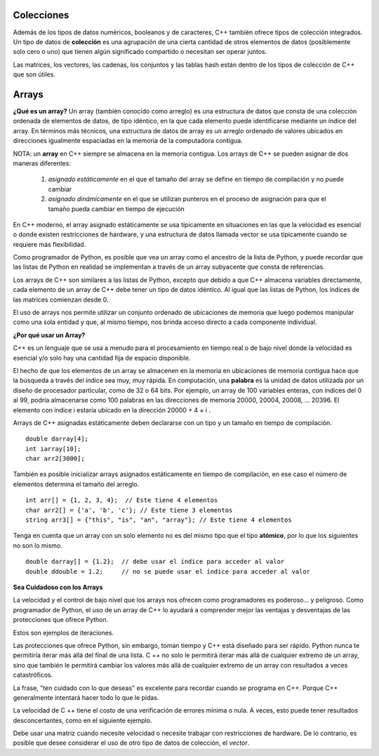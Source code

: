 ..  Copyright (C)  Jan Pearce
    This work is licensed under the Creative Commons Attribution-NonCommercial-ShareAlike 4.0 International License.
    To view a copy of this license, visit http://creativecommons.org/licenses/by-nc-sa/4.0/.


Colecciones
~~~~~~~~~~~

Además de los tipos de datos numéricos, booleanos y de caracteres, C++ también ofrece tipos de colección integrados. 
Un tipo de datos de **colección** es una agrupación de una cierta cantidad de otros elementos de datos (posiblemente solo cero o uno) 
que tienen algún significado compartido o necesitan ser operar juntos.

Las matrices, los vectores, las cadenas, los conjuntos y las tablas hash están dentro de los tipos de colección de C++ que son útiles.

Arrays 
~~~~~~

**¿Qué es un array?**
Un array (también conocido como arreglo) es una estructura de datos que consta de una colección ordenada de elementos de datos, de tipo idéntico, 
en la que cada elemento puede identificarse mediante un índice del array. En términos más técnicos, una estructura de datos de array 
es un arreglo ordenado de valores ubicados en direcciones igualmente espaciadas en la memoria de la computadora contigua.

NOTA: un **array** en C++ siempre se almacena en la memoria contigua. Los arrays de C++ se pueden asignar de dos maneras diferentes:

    1) *asignado estáticamente* en el que el tamaño del array se define en tiempo de compilación y no puede cambiar
    2) *asignado dinámicamente* en el que se utilizan punteros en el proceso de asignación para que el tamaño pueda cambiar en tiempo de ejecución

    
En C++ moderno, el array asignado estáticamente se usa típicamente en situaciones en las que la velocidad es esencial o donde existen restricciones 
de hardware, y una estructura de datos llamada vector se usa típicamente cuando se requiere más flexibilidad.

Como programador de Python, es posible que vea un array como el ancestro de la lista de Python, 
y puede recordar que las listas de Python en realidad se implementan a través de un array subyacente que consta de referencias.

Los arrays de C++ son similares a las listas de Python, excepto que debido a que C++ almacena variables directamente, cada elemento de un array 
de C++ debe tener un tipo de datos idéntico. Al igual que las listas de Python, los índices de las matrices comienzan desde 0.

El uso de arrays nos permite utilizar un conjunto ordenado de ubicaciones de memoria que luego podemos manipular como una sola entidad 
y que, al mismo tiempo, nos brinda acceso directo a cada componente individual.

**¿Por qué usar un Array?**

C++ es un lenguaje que se usa a menudo para el procesamiento en tiempo real 
o de bajo nivel donde la velocidad es esencial y/o solo hay una cantidad 
fija de espacio disponible.

El hecho de que los elementos de un array se almacenen en la memoria en ubicaciones de memoria contigua 
hace que la búsqueda a través del índice sea muy, muy rápida. 
En computación, una **palabra** es la unidad de datos utilizada por un diseño de procesador particular, 
como de 32 o 64 bits. Por ejemplo, un array de 100 variables enteras, con índices del 0 al 99, 
podría almacenarse como 100 palabras en las direcciones de memoria 20000, 20004, 20008, … 20396. 
El elemento con índice i estaría ubicado en la dirección 20000 + 4 × i .

Arrays de C++ asignadas estáticamente deben declararse con un tipo y un tamaño en tiempo de compilación.
::

    double darray[4];
    int iarray[10];
    char arr2[3000];




También es posible inicializar arrays asignados estáticamente en tiempo de compilación, 
en ese caso el número de elementos determina el tamaño del arreglo.
::

    int arr[] = {1, 2, 3, 4};  // Este tiene 4 elementos
    char arr2[] = {'a', 'b', 'c'}; // Este tiene 3 elementos 
    string arr3[] = {"this", "is", "an", "array"}; // Este tiene 4 elementos



Tenga en cuenta que un array con un solo elemento no es del mismo tipo que el tipo **atómico**, por lo que los siguientes no son lo mismo.

::

    double darray[] = {1.2};  // debe usar el índice para acceder al valor
    double ddouble = 1.2;     // no se puede usar el índice para acceder al valor


**Sea Cuidadoso con los Arrays**

La velocidad y el control de bajo nivel que los arrays nos ofrecen como programadores es poderoso... y peligroso. 
Como programador de Python, el uso de un array de C++ lo ayudará a comprender mejor las ventajas y desventajas de las protecciones que ofrece Python.

Estos son ejemplos de iteraciones.

.. tabbed:: list-array

  .. tab:: C++

    .. activecode:: listarray_cpp
        :caption: Iterando un array en C++
        :language: cpp

        // genera todos los elementos en un array
        // a la consola
        #include <iostream>
        using namespace std;

        int main(){
            int myarray[] = {2,4,6,8};
            for (int i=0; i<4; i++){
                cout << myarray[i] << endl;
            }
            return 0;
        }

  .. tab:: Python

    .. activecode:: listarray_py
        :caption: Iterating a list in Python

        """Demonstrates how python protects from 
        iterating past the end of a list"""

        def main():
            mylist = [2, 4, 6, 8]
            for i in range(8):
                print(mylist[i])

        main()



Las protecciones que ofrece Python, sin embargo, toman tiempo y C++ está diseñado 
para ser rápido. Python nunca te permitiría iterar más allá del final de una lista. 
C ++ no solo le permitirá iterar más allá de cualquier extremo de un array, sino 
que también le permitirá cambiar los valores más allá de cualquier extremo de un array 
con resultados a veces catastróficos.

La frase, "ten cuidado con lo que deseas" es excelente para recordar cuando se programa 
en C++. Porque C++ generalmente intentará hacer todo lo que le pidas.

.. tabbed:: array_error

  .. tab:: C++

    .. activecode:: array_error_cpp
        :caption: Iterando un array en C++
        :language: cpp

        #include <iostream>
        using namespace std;

        // Demuestra que pasa cuando se itera  
        // afuera de un array en C++
        // también genera la ubicación del valor en la memoria
        int main(){
            int myarray[] = {2,4,6,8};
            for (int i=0; i<=8; i++){
                cout << myarray[i] << endl;
                cout << "id: " << &myarray[i] << endl;
            }
            return 0;
        }

  .. tab:: Python

    .. activecode:: array_error_py
        :caption: Iterando una lista en Python

        """ Demuestra cómo python protege de 
        iterar más allá del final de una lista,
         y muestra el uso de Id como la locación de memoria y"""

        def main():
            mylist = [2,4,6,8]
            print(mylist)
            for i in range(5):
                print(mylist[i])
                print("id: "+str(id(mylist[i])))

        main()

La velocidad de C ++ tiene el costo de una verificación de errores mínima o nula. 
A veces, esto puede tener resultados desconcertantes, como en el siguiente ejemplo.

Debe usar una matriz cuando necesite velocidad o necesite trabajar con restricciones 
de hardware. De lo contrario, es posible que desee considerar el uso de otro tipo de datos de colección, el *vector*.

.. tabbed:: array_werror

  .. tab:: C++

    .. activecode:: array_werror_cpp
        :caption: Array write error in C++
        :language: cpp

        #include <iostream>
        using namespace std;

        // Demuestra cómo al iterar fuera 
        // de un array en C++, puede cambiar los datos en otros lugares
        int main(){
            int myarray[] = {2, 4};
            int otherdata[]={777, 777};
            for (int i=0; i<4; i++){
                myarray[i]=0;
                cout <<"myarray["<< i << "]=";
                cout << myarray[i]<< endl;
                cout << "add:" << &myarray[i] << endl;
            }

            for (int i=0; i<2; i++){
                cout <<"otherdata["<< i << "]=";
                cout << otherdata[i]<< endl;
                cout << "add:" << &otherdata[i] << endl;
            }

            return 0;
        }

  .. tab:: Python

    .. activecode:: array_werror_py
        :caption: Escribir un error en Python

        """ Demuestra cómo python protege de iterar más allá del final de una lista y cambiar cualquier otro dato""" 
        def main():
            mylist = [2, 4]
            otherdata = [777, 777]
            for i in range(4):
                print(mylist[i])
                print("id: "+str(id(mylist[i])))

            for j in range(2):
                  print(otherdata[i])
                  print("id: "+str(id(otherdata[i])))

        main()



.. mchoice:: mc_werror
   :answer_a: Nada. Todo esta bien.
   :answer_b: Todos los datos se reinicializaron automáticamente.
   :answer_c: No tengo ni idea. Por favor dame una pista.
   :answer_d: El primer bucle salió de los límites y escribió sobre los valores en otros datos.
   :answer_e: ninguno de las anteriores
   :correct: d
   :feedback_a: En realidad hay un problema. Mire cuidadosamente.
   :feedback_b: No. C++ solamente hace lo que le dice que haga.
   :feedback_c: Intente otra vez. Uno de estos es correcto. Mira las direcciones de memoria.
   :feedback_d: Bien!
   :feedback_e: Uno de los anteriores es correcto.

   En el ejemplo anterior, ¿qué pasó con otherdata[ ] en C++?

.. mchoice:: mc_array
    :answer_a: int myarray(5);
    :answer_b: myarray[5];
    :answer_c: int myarray[5];
    :answer_d: Ninguno de los anteriores
    :correct: c
    :feedback_a: ¡Revise los caracteres al final del array! ¡Ahora es una función!
    :feedback_b: Se está olvidando algo importante!
    :feedback_c: Bien hecho!
    :feedback_d: Revisa los caracteres al final del array!

    ¿Cuál es la forma correcta de declarar una matriz en C++?

